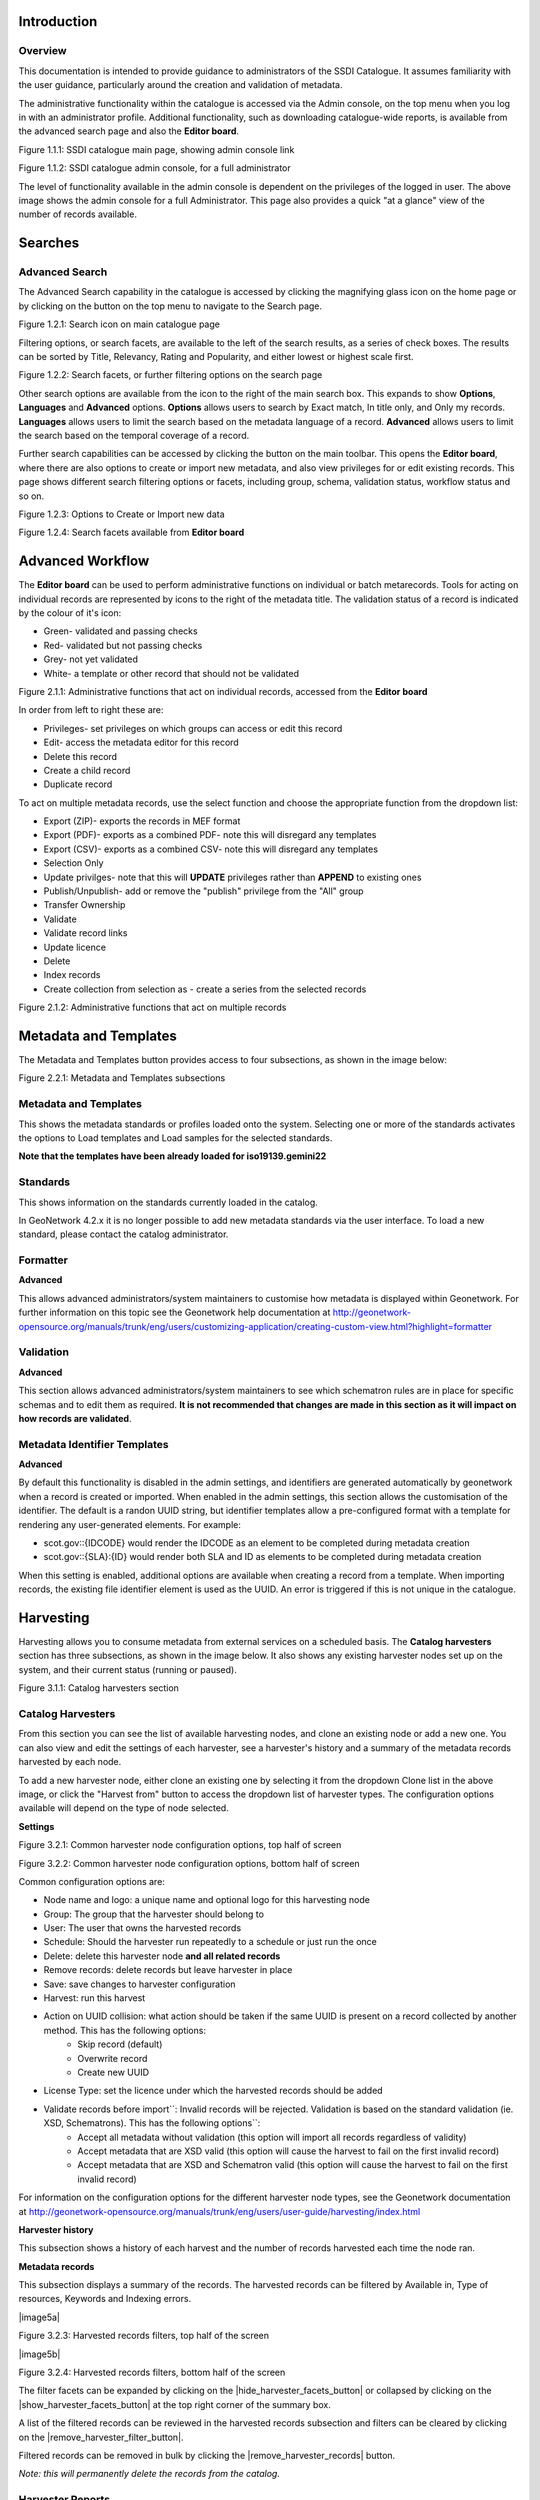 
Introduction
============

Overview
--------

This documentation is intended to provide guidance to administrators of the SSDI Catalogue. It assumes familiarity with the user guidance, particularly around the creation and validation of metadata.

The administrative functionality within the catalogue is accessed via the Admin console, on the top menu when you log in with an administrator profile. Additional functionality, such as  downloading catalogue-wide reports, is available from the advanced search page and also the **Editor board**.

|image0|

Figure 1.1.1: SSDI catalogue main page, showing admin console link

|image1|

Figure 1.1.2: SSDI catalogue admin console, for a full administrator

The level of functionality available in the admin console is dependent on the privileges of the logged in user. The above image shows the admin console for a full Administrator. This page also provides a quick "at a glance" view of the number of records available.

Searches
========

Advanced Search
---------------

The Advanced Search capability in the catalogue is accessed by clicking the magnifying glass icon on the home page or by clicking on the |button_search| button on the top menu to navigate to the Search page. 

|image-1|

Figure 1.2.1: Search icon on main catalogue page

Filtering options, or search facets, are available to the left of the search results, as a series of check boxes. The results can be sorted by Title, Relevancy, Rating and Popularity, and either lowest or highest scale first.

|image-2|

Figure 1.2.2: Search facets, or further filtering options on the search page

Other search options are available from the |button_search_advanced| icon to the right of the main search box. This expands to show **Options**, **Languages** and **Advanced** 
options. **Options** allows users to search by Exact match, In title only, and Only my records. **Languages** allows users to limit the search based 
on the metadata language of a record. **Advanced** allows users to limit the search based on the temporal coverage of a record.

Further search capabilities can be accessed by clicking the |button_contribute| button on the main toolbar. This opens the **Editor board**, where there are also options to create or import new metadata, and also view privileges for or edit existing records. This page shows different search filtering options or facets, including group, schema, validation status, workflow status and so on.

|image-3|

Figure 1.2.3: Options to Create or Import new data

|image-4|

Figure 1.2.4: Search facets available from **Editor board**

Advanced Workflow
=================

The **Editor board** can be used to perform administrative functions on individual or batch metarecords. Tools for acting on individual records are represented by icons to the right of the metadata title. The validation status of a record is indicated by the colour of it's icon:

* Green- validated and passing checks
* Red- validated but not passing checks
* Grey- not yet validated
* White- a template or other record that should not be validated

|image-5|

Figure 2.1.1: Administrative functions that act on individual records, accessed from the **Editor board**

In order from left to right these are:

* Privileges- set privileges on which groups can access or edit this record
* Edit- access the metadata editor for this record
* Delete this record
* Create a child record
* Duplicate record

To act on multiple metadata records, use the select function and choose the appropriate function from the dropdown list:

* Export (ZIP)- exports the records in MEF format
* Export (PDF)- exports as a combined PDF- note this will disregard any templates
* Export (CSV)- exports as a combined CSV- note this will disregard any templates
* Selection Only
* Update privilges- note that this will **UPDATE** privileges rather than **APPEND** to existing ones
* Publish/Unpublish- add or remove the "publish" privilege from the "All" group
* Transfer Ownership
* Validate
* Validate record links
* Update licence
* Delete
* Index records
* Create collection from selection as - create a series from the selected records

|image-6|

Figure 2.1.2: Administrative functions that act on multiple records

Metadata and Templates
======================

The Metadata and Templates button provides access to four subsections, as shown in the image below:

|image2|

Figure 2.2.1: Metadata and Templates subsections

Metadata and Templates
----------------------

This shows the metadata standards or profiles loaded onto the system. Selecting one or more of the standards activates the options to Load templates and Load samples for the selected standards. 

**Note that the templates have been already loaded for iso19139.gemini22**

Standards
---------

This shows information on the standards currently loaded in the catalog.

In GeoNetwork 4.2.x it is no longer possible to add new metadata standards via the user interface. To load a new standard, please contact the catalog administrator.

Formatter
---------

**Advanced**

This allows advanced administrators/system maintainers to customise how metadata is displayed within Geonetwork. For further information on this topic see the Geonetwork help documentation at http://geonetwork-opensource.org/manuals/trunk/eng/users/customizing-application/creating-custom-view.html?highlight=formatter

Validation
----------

**Advanced**

This section allows advanced administrators/system maintainers to see which schematron rules are in place for specific schemas and to edit them as required. **It is not recommended that changes are made in this section as it will impact on how records are validated**. 

Metadata Identifier Templates
-----------------------------

**Advanced**

By default this functionality is disabled in the admin settings, and identifiers are generated automatically by geonetwork when a record is created or imported. When enabled in the admin settings, this section allows the customisation of the identifier. The default is a randon UUID string, but identifier templates allow a pre-configured format with a template for rendering any user-generated elements. For example:

* scot.gov::{IDCODE} would render the IDCODE as an element to be completed during metadata creation
* scot.gov::{SLA}:{ID} would render both SLA and ID as elements to be completed during metadata creation

When this setting is enabled, additional options are available when creating a record from a template. When importing records, the existing file identifier element is used as the UUID. An error is triggered if this is not unique in the catalogue.

Harvesting
==========

Harvesting allows you to consume metadata from external services on a scheduled basis. The **Catalog harvesters** section has three subsections, as shown in the image below. It also shows any existing harvester nodes set up on the system, and their current status (running or paused). 

|image3|

Figure 3.1.1: Catalog harvesters section

Catalog Harvesters
------------------

From this section you can see the list of available harvesting nodes, and clone an existing node or add a new one. You can also view and edit the settings of each harvester, see a harvester's history and a summary of the metadata records harvested by each node.

To add a new harvester node, either clone an existing one by selecting it from the dropdown Clone list in the above image, or click the "Harvest from" button to access the dropdown list of harvester types. The configuration options available will depend on the type of node selected. 

**Settings**

|image4|

Figure 3.2.1: Common harvester node configuration options, top half of screen

|image5|

Figure 3.2.2: Common harvester node configuration options, bottom half of screen

Common configuration options are:

* Node name and logo: a unique name and optional logo for this harvesting node
* Group: The group that the harvester should belong to
* User: The user that owns the harvested records
* Schedule: Should the harvester run repeatedly to a schedule or just run the once
* Delete: delete this harvester node **and all related records**
* Remove records: delete records but leave harvester in place
* Save: save changes to harvester configuration
* Harvest: run this harvest
* Action on UUID collision: what action should be taken if the same UUID is present on a record collected by another method. This has the following options:
	* Skip record (default)
	* Overwrite record
	* Create new UUID
* License Type: set the licence under which the harvested records should be added
* Validate records before import``: Invalid records will be rejected. Validation is based on the standard validation (ie. XSD, Schematrons). This has the following options``:
	* Accept all metadata without validation (this option will import all records regardless of validity)
	* Accept metadata that are XSD valid (this option will cause the harvest to fail on the first invalid record)
	* Accept metadata that are XSD and Schematron valid (this option will cause the harvest to fail on the first invalid record)

For information on the configuration options for the different harvester node types, see the Geonetwork documentation at http://geonetwork-opensource.org/manuals/trunk/eng/users/user-guide/harvesting/index.html

**Harvester history**

This subsection shows a history of each harvest and the number of records harvested each time the node ran.

**Metadata records**

This subsection displays a summary of the records. The harvested records can be filtered by Available in, Type of resources, Keywords and Indexing errors.

|image5a|

Figure 3.2.3: Harvested records filters, top half of the screen

|image5b|

Figure 3.2.4: Harvested records filters, bottom half of the screen

The filter facets can be expanded by clicking on the |hide_harvester_facets_button| or collapsed by clicking on the |show_harvester_facets_button| at the top right corner of the summary box.

A list of the filtered records can be reviewed in the harvested records subsection and filters can be cleared by clicking on the |remove_harvester_filter_button|.

Filtered records can be removed in bulk by clicking the |remove_harvester_records| button.

*Note: this will permanently delete the records from the catalog.*

Harvester Reports
-----------------

This section allows you to see the harvester history for all nodes and export the results as a CSV file.

|image6|

Figure 3.3.1: Exporting harvest history as a CSV

Feature Harvesters
------------------

Here are listed the ongoing and finished jobs for indexing features from remote WFS services. Once indexed, features can then be filtered according to their attributes and the filter applied to the original map layer.

|image6a|

Figure 3.4.1: WFS Indexing Dashboard

To add a new WFS harvester click the |add_wfs_harvester_button| button at the top right of the page.

|image6b|

Figure 3.4.2: Adding a WFS harvester

Statistics and Status
=====================

This section provides a range of metrics and information on the health of the Geonetwork installation and the activity on it. It is split into several subsections.

Status
------

This subsection should be the first port of call if there are any problems with the catalog. If the catalog is under a low load and is performing optimally then the status page should look like the one below:

|image7|

Figure 4.1.1: Status page showing catalog performing optimally

|image7a|

Figure 4.1.2: Status page showing error, with detailed error message accessed by clicking on red link

*Report any errors shown here to Astun Technology.*

The metrics links provide advanced information on the status of the system and should not generally be needed. The Activity "Export (zip)" provides a log file from the server. 
This may be requested by Astun Technology support staff. This download could be large and may take some time. The Thread Status link provides advanced information on the java installation, and should not generally be needed.

More detailed metadata indexing errors can be seen on the right hand side of the screen (if there are any). These can be filtered by Error types, Harvested, Indexing errors and Indexing warnings. 
Filtering by one or more of these criteria will produce a list with the affected records in the bottom half of the page. The filter can be removed by clicking |remove_status_filter_button| in the search bar.

|image7b|

Figure 4.1.3: Status page showing metadata with indexing errors

Record Links Analysis
---------------------

Information
-----------

This subsection provides information on the Geonetwork installation on the server. This section is for advanced administrator/system maintainer use.

It comprises the following sections:

* Catalog information- where the files and folders are located on the server
* Database- the connection status and connection string for connecting to the database
* System information- the version of java in use and the amount of memory being consumed
* Index- information about the configuration of the search index

Versioning
----------

If metadata versioning is enabled on the server, which it is not, by default, then this section provides information about this process. This section is for advanced administrator/system maintainer use only.

Content Statistics
------------------

This subsection provides more information on content searches. The following options are available, for export as CSV:

- Catalog content statistics, such as the number of harvested records, total number of records, number of public records and so on
- Metadata records popularity, showing the most popular records searched for (clicking the blue eye icon to the right of a record will take you to it)
- Best Rated, showing the most highly rated records (if local star ratings are being used)
- Record statistics, this is a dropdown list with a number of available metrics, for example (but not limited to):
	- Year
	- Format
	- INSPIRE theme(s)
	- Contact for the resource

|image11|

Figure 4.3.1: Catalog content statistics and Most popular records

* A number of pie charts, showing the following metrics, where hovering over a slice will provide the actual number of records:
	* Category
	* Owner
	* Workflow Status
	* Validation Status

|image12|

Figure 4.3.2: Record statistics by Year

Validation
----------

Search Statistics
-----------------

This is an extensive subsection showing the following, all additionally available for export as CSV:

* Search statistics, such as the number of catalogue views by day or month
* Statistics for the CSW endpoint
* Number of searches by timeperiod and type, shown as a graph
* Types of services for which a search is triggered, such as export to MEF, RDF, keyword search in portal, shown as a Pie Chart
* IP address for each search
* Search fields and terms
	* This allows the choice of the type of search, which then displays the criteria used and the number of searches
	* Clicking on a criteria shows the breakdown of number of searches per term for that criteria
	* For example, to see a breakdown of search keywords, choose "Search" from the dropdown box and then click the "Keyword" link in the list below (see Figure 4.2.3)

|image8|

|image9|

|image10|

Figures 4.2.1/2/3: Various elements of the search statistics interface

Reports
=======

This section contains various downloadable reports on user activity in the catalogue. Each provide the option to choose a date range, and the option to filter by group. The resulting reports are available for download as a CSV. The following reports are available:

* Updated metadata- can be used to find records that have been, or not been, updated within a specific timeframe
* Internal metadata- can be used to find records that are only available within their group
* Metadata file uploads- shows records for which data has been attached (not used within SSDI)
* Metadata file downloads- shows records for which data has been downloaded (not used within SSDI)
* Users access- shows user names, emails and last login dates

|image13|

Figure 5.1.1: The reporting section

Classification Systems
======================

This section provides access to the Thesauri and other directories used within the catalogue. It is split into three subsections.

Thesaurus
---------

Thesauri in rdf (skos) format can be managed or added here. It is also possible to interrogate the existing thesauri loaded into the catalogue. 

|image14|

Figure 6.1.1: The thesaurus subsection showing the customised Scottish Regions thesaurus

Selecting a thesaurus from the list provides further information about it. **The settings here should not be changed as they will affect the working of the catalogue.** 

It is possible to add additional thesauri by clicking the "Add thesaurus" link. The options are as follows:

* New thesaurus- build one from scratch in Geonetwork
* From local file- upload a thesaurus in rdf (skos) format from your local hard drive
* From URL- provide a link to a compatible thesaurus online
* From registry

Directories
-----------

Directories are snippets of information that can be pre-completed and inserted into metadata records. They are derived from subtemplates that are part of metadata standards. The available subtemplates are shown as tabs across the top of the Directory subsection- for Gemini 2.2 and 2.3 these are **Organizations and contacts**, **Data Quality Reports (Completeness)** and **Data Quality Reports (Domain Consistency)**. The **Manage Directory** section can be accessed by clicking on the Contribute button in the header menu and then on **Manage directory**.

Selecting **Organizations and contacts** shows the metadata snippet for adding a Points of Contact subtemplate. To create a new record based on this template, click the "Duplicate" icon (|image14c|) in the **Actions** dropdown.

|image14a|

Figure 6.2.1: The Organizations and contacts interface

Along the top of the entry window are, from left to right:

* Group (dropdown)- which group should have ownership of this subtemplate
* Permissions- which groups should have visibility of this subtemplate
* Validation status
* Save
* Save and close

It's also possible to change the view that is used for completing this subtemplate, from default to xml view by clicking the blue "eye" symbol (|image14d|).

Once saved, the contact will be available using the "search for a contact" dialogue when creating or editng a metadata record.

|image14b|

Figure 6.2.2: Adding a point of contact snippet when editing a record

The dropdown box next to the contact name allows the user to choose the element where this snippet should be inserted.

Categories
----------

This subsection lists the categories that records can be added to, and provides the option to add new categories or delete existing ones.

|image15|

Figure 6.3.1: Category list

Selecting a category from the list brings up a dialogue where it's display name can be edited in each of the languages enabled in the catalogue, along with the options to save changes or delete the category.

|image16|

Figure 6.3.2: Selecting a category and displaying additional options

To add a new category, click the "New category" button shown in Figure 6.3.1 above. Add an unique name for the category and save it. To change it's display name in any of the available languages, select it from the category list and edit as shown in Figure 6.3.2 above.

|image17|

Figure 6.3.3: Adding a new category

Users and groups
================

This section is where existing users and groups are managed, and new ones are added. There are two subsections, described below.

Manage groups
-------------

This subsection allows you to list and edit the existing groups in the catalogue, and add new ones. Groups are listed on the left, and selecting a group brings up additional options, shown below, with the option to save any changes or delete this group.

|image19|

Figure 7.1.1: The groups list and top half of the groups editing interface

|image20|

Figure 7.1.2: The middle section of the groups editing interface

|image21|

Figure 7.1.3: The lower section of the groups editing interface (intermediate section on translations for this group name not shown)

To add a new group, click the blue "New group" button below the list (not shown in figure 7.1.1). This brings up the same dialogue shown in figures 7.1.1-7.1.3.

Manage Users
------------

This subsection allows you to list and edit the existing users in the catalogue, and add new ones. Users are listed on the left, and selecting a user brings up additional options, shown below, with the option to save any changes or delete this user. For exsiting users there is also the option to reset the password.

The settings for editing or creating a user are as follows:

* Enable (default is yes)- allow this user to log in, or not
* User name (mandatory)- the name the user should use to log in
* Password (mandatory, not shown for existing users)
* Name (mandatory)
* Surname (mandatory)
* Email (mandatory)
* Organisation (optional)
* Address fields (optional)
* Select user groups per profile fields:
	* Is an administrator (default is no)- if checked the user will be a full administrator for the whole catalogue with full access to all functionality for all groups
	* Profiles per group- if not a full administrator then the user needs to be assigned at least one role or profile within the catalogue. Note that a user can be part of multiple groups and have different profiles per group
		* Registered User: can download protected data
		* Editor: has rights to create/delete/edit metadata within their group
		* Reviewer: has rights to authorise publication of metadata within their own group
		* User administrator: has rights to administer users, and create/delete/edit metadata within their group
* Records owned by this user (if any)

|image22|

Figure 7.2.1: The users list and top section of user editing interface

|image23|

Figure 7.2.2: The middle section of the user editing interface

|image24|

Figure 7.2.3: The lower section of the user editing interface

Settings
========

**This section should be used only by advanced administrators and system maintainers**. This section is where the main configuration of for the installation is set up. It contains a number of subsections, as described below, but in general settings should only be changed by experienced staff as they can have an adverse effect on the running of the site.

Settings
--------

The settings subsection provides access to the main configuration for the installation. 

|image25|

Figure 8.1.1: The settings panel


The various elements are described in detail in the Geonetwork documentation at http://geonetwork-opensource.org/manuals/trunk/eng/users/administrator-guide/configuring-the-catalog/index.html so not all elements are described below, but there are some sections that may be useful:

* Log levels- there are two of these, accessed via dropdown lists. The first is at the top of the settings panel, next to the "Save settings" button. The second is in the Catalog server subsection. The default for both is "Production" and this level should only be changed if increased logging is specifically requested. In that case, change to "Dev" and save settings, but remember to set it back to "Production" for normal use!
* Catalog description- the Catalog name and Organisation are used throughout the catalogue and can be changed as required
	* Organization- this is also used throughout the catalog and can be changed as required
* Catalog- shows the version of Geonetwork in use
* Catalog server- shows the URL and protocol (http or https) being used. **Changing these values will trigger a change to internal URLs within the metadata records**
* Metadata Search Results- limits how many records can be selected in a single operation. **Increasing this value may have a negative impact on the performance of the server**
* Catalog Service for the Web (CSW)- should this be enabled (default is yes). **Note that there is a known issue where the option to set a contact to be used for GetCapabilities does not work. This is being investigated, and can be set elsewhere**. In general the default settings for this section should be used.
* User self-registration- if this option is set (default is no) then visitors to the catalogue can register as users (with the Registered User profile)
* User feedback- deprecated in version 3.0.0 onwards
* Search statistics- if enabled (default is yes) then Geonetwork will save statistics on searches in the database
* INSPIRE Directive configuration- this section enables INSPIRE options in the CSW response from the catalogue and enables the INSPIRE search options in the advanced search panel. 
* Harvesters- allow editing on harvested records- if this is set (default is no) then records harvested from a remote location can be edited. **Note that, if set, any changes would be overwritten by subsequent harvests**
* Harvester- this section contains settings to alert if a harvest has succeeded or failed. It is not configured by default
* Metadata configuration- this section contains settings on which views are available, which is the default, and whether group logos should be used for records. The default values are generally sufficient
* Metadata workflow- this section includes sections on the publication of invalid metadata. If the publication of invalid metadata is disabled, it is also possible to automatically set the status of invalid records to unpublished, and to force validation when a metadata record is saved.

The remaining settings are generally only configured on installation and should only be changed by experienced administrators or system maintainers. 

Logo
----

This subsection is where logos are uploaded and/or deleted, and where the main catalogue logo is set. New logos can be uploaded using the green "Choose or drop images here" button, and the current catalog logo is shown on the left. For logos that have been uploaded, there are options (icons, from left to right) to set as the catalogue logo, set as the favicon, or delete.

|image26|

Figure 8.2.1: The logo configuration interface

Sources
-------

This subsection is only used when a number of different sources are used for loading the data, such as harvesting nodes.

CSW
---

This subsection provides more detailed options for configuring the CSW service for the catalogue. In general the default options are sufficient.

The Contact setting allows the choice of a user within the catalogue to populate the contact information in the CSW GetCapabilities request. **A specific user "Metadata Contact", has been set up for this purpose.**

The CSW Service information setting allows the configuration of some of the GetCapabilities elements, such as the Title, Abstract and so on. Fields are selected using a dropdown list, the language is chosen (default is English), and then the Value for the given setting can be added.

|image27|

Figure 8.3.1: The CSW settings interface

Virtual CSW
-----------

This subsection allows the configuration of Virtual CSW endpoints. These allow for different CSW URLs to be used within the catalogue, such as for different groups or metadata categories. 

To configure a new Virtual CSW endpoint, click the blue "New Virtual CSW" button and then configure the following settings:

* Name- This will be used as the URL endpoint for the virtual CSW. **This must begin with csw-**
* Description
* Filters/Query- the filter that should be used to decide on the records that should be published under this endpoint. Choose from the dropdown list, or use the advanced query option. The figure below shows an example endpoint for records belonging to the Aberdeen group

|image28|

Figure 8.4.1: Virtual CSW endpoint set up for Aberdeen group

Once a virtual endpoint has been saved, it's capabilities can be checked using the link shown in figure 8.3.1

**Note that the default contact information, as configured in the CSW subsection, will be used for the GetCapabilities request**

CSW test
--------

This subsection allows you to test various CSW requests on the standard endpoints or any virtual endpoints configured. The endpoints are displayed as radio boxes and the available requests are accessible from a dropdown list. Where it is necessary to adjust a parameter, such as a search term or record ID, this can be done in the XML section. To run the request click the green "Send CSW request" button. The response will appear below.

|image29|

Figure 8.4.2: Results of CSW "GetRecordById" request to the standard catalogue CSW endpoint, for record with ID 9d31b891-b896-49f8-bcea-9787f79dd5f8


Map servers
-----------

This subsection allows you to set up the catalogue as an OGC publisher for WMS/WFS/WCS. In order to configure this section a Geoserver or Mapserver instance must be installed on the server. **Not currently implemented in this installation.**

Tools
=====

This section contains some tools that can be run when maintenance is needed on the server. The subsections are as follows:

Catalogue admin tools
-----------

In general it is not necessary to run these tools unless transferring a large number of metadata records, changing the catalogue's appearance, or if unexpected search results are reported. The tools are as follows:

* Rebuild index- this rebuilds the lucene search index, used in all operations that perform searches on the metadata
* Optimize index- this is run nightly but can be run to re-optimise the index if odd search results are spotted
* Rebuild index configuration- rebuild the index configuration if changes have been made to the catalogue, such as to the search views
* (beta) Index in remote index- index the catalogue content in a remote Elasticsearch instance
* Clear XLink cache- if directories are added or changes have been made to the catalogue that would affect the structure of xlinks (such as to the URL or protocol), clear the cache
* Clear JS & CSS cache- if changes have been made to the catalogue JS or CSS, clear the cache
* Clear formatter cache- if changes have been made to the catalogue display (schematron views, or text strings), clear the cache
* API doc & test- documentation and testing page for the GeoNetwork API

|image30|

Figure 9.1.1: The index admin interface

Batch process
-------------

This subsection can be used to make xsl transformations on multiple records at once, such as to update contact information in bulk, change internal URLs or update keywords. **It is wise to request a database backup before performing a batch process as there is no way to undo the transformation once it has been started.**

The processes are defined per schema, and new processes can be added as required. The records that the process should be applied to can be filtered by Group, Owner, License type or custom search term, further filtered to include/exclude templates, and then selected using the dropdown selection dialog. 

The available processes are accessed via a dropdown list, which then prompts you to supply the required parameters, such as the Old URL and the New URL. To run the process, click the blue "Run" button. The results of the process will be shown below. **Note that the process may take a long time if there are a large number of records to search.**

|image31|

Figure 9.2.1: The batch processing interface, showing the configuration of the URL replacer for metadata records owned by Transport Scotland

Transfer ownership
------------------

This subsection allows you to change the owner (user) of a set of records. Choose the user from the dropdown list, noting that this list contains only users with profiles of editor and above.

In the "Target group and editor" list choose the group that your new editor belongs to. The "Target editor" dropdown list will then show all users with editor profile and above in that group, and additionally full administrators for the catalogue. Select the appropriate editor and then click the blue "Transfer" button.

|image32|

Figure 9.3.1: The transfer ownership interface, configured for transferring records currently owned by the Fife Council user to the Admin user.

**Note that changing the ownership of a record applies only to users and does not affect group privileges.** This tool is also available in the Search panel as one of the available actions for selected results.

Editing online documentation
============================

The source for the online documentation is written in ReStructuredText (rst) syntax and stored in a public repository on GitHub at https://github.com/AstunTechnology/ssdidocs. Every time this source documentation is updated, it is regenerated into html by ReadTheDocs and the generated version is available at http://scottish-sdi-metadata-portal.readthedocs.io/.

There are two sections to the documentation at present, represented by two separate rst files:

* User guidance https://github.com/AstunTechnology/ssdidocs/blob/master/docs/ssdi_guidance.rst
* Admin guidance https://github.com/AstunTechnology/ssdidocs/blob/master/docs/ssdi_adminguidance.rst

Editing the documentation will require a GitHub account.

ReStructured Text Syntax
------------------------

**ReStructured Text documents should be written in a text editor rather than a word processing application**

A guide to syntax can be found at http://docutils.sourceforge.net/docs/user/rst/quickref.html

An online editor and previewer can be found at http://rst.ninjs.org/

Edit on github
--------------

The documentation can be edited online by either clicking the "Edit on GitHub" link, or navigating to the URLs given above. Note that the procedure outlined here seems complicated but in most cases it's a button-pressing exercise.

Click the edit icon for the document you wish to edit.

|image33|

Figure 10.1.1.: Editing in GitHub

The editing interface has two tabs, one for editing and one for previewing changes. You can use shortcuts like ctrl-f to find text in the document that you wish to change. Check your changes using the preview tab, and then in the "Propose file change" section briefly outline your change. 

|image34|

Figure 10.1.2: Detailing your changes

Click the green "Propose change" button and then in the following window, quickly review your changes and then click the green "Create pull request" button.

|image35|

Figure 10.1.3: Reviewing the pull request 

|image36|

Figure 10.1.4: Creating the pull request

In the following window, if necessary expand on your explanation of the changes and then click the green "Create pull request" button.

The final window provides one further opportunity to make comments about your changes, but there is no requirement to do so. An email is sent to the owner of the repository, who will review the changes you have made and accept or reject them. If the change is accepted you will be notified by email but need take no further action- the new documentation will be automatically updated and pushed to ReadTheDocs. If the change is rejected for some reason then you will be notified of the reason why and the pull request will be closed without your changes being accepted.

**Note that you will not be able to add new images using this method, you'll need to edit locally (or provide Astun with the images).**

Editing locally
---------------

Editing the files locally requires the installation of a Git client on your local computer. Details on installation and configuring git are beyond the scope of this document, but downloads and instructions for windows can be found at https://git-for-windows.github.io/.

You will need a GitHub account to edit files locally.

Advanced Troubleshooting
========================

Changes to stylesheets and layout configuration occasionally require the GeoNetwork cache to be rebuilt. This may result in partially displayed or completely blank pages. If the "Clear Formatter Cache" tool in the Admin Console does not resolve the issue, or is not reachable, then running the following two services will resolve the problem. You will need to reload the problematic page once you have run these two services.

* Reload Model: https://www.spatialdata.gov.scot/geonetwork/static/wroAPI/reloadModel
* Reload Cache: https://www.spatialdata.gov.scot/geonetwork/static/wroAPI/reloadCache

Note that the services don't return a result, just a blank page. Note also that the pages will take a long time to load after these services have been run, as the cache is being completely rebuilt.


.. |image0| image:: media/adminimage01.png
.. |image1| image:: media/adminimage02.png
.. |image2| image:: media/adminimage03.png
.. |image3| image:: media/adminimage04.png
.. |image4| image:: media/adminimage05.png
.. |image5| image:: media/adminimage06.png
.. |image6| image:: media/adminimage07.png
.. |image7| image:: media/adminimage08.png
.. |image7a| image:: media/adminimage08a.png
.. |image8| image:: media/adminimage09.png
.. |image9| image:: media/adminimage10.png
.. |image10| image:: media/adminimage11.png
.. |image11| image:: media/adminimage12.png
.. |image12| image:: media/adminimage13.png
.. |image13| image:: media/adminimage14.png
.. |image14| image:: media/adminimage15.png
.. |image14a| image:: media/adminimage15a.png
.. |image14b| image:: media/adminimage15b.png
.. |image14c| image:: media/adminimage15c.png
.. |image14d| image:: media/adminimage15d.png
.. |image-1| image:: media/adminimage-1.png
.. |image-2| image:: media/adminimage-2.png
.. |image-3| image:: media/adminimage-3.png
.. |image-4| image:: media/adminimage-4.png
.. |image-5| image:: media/adminimage-5.png
.. |image-6| image:: media/adminimage-6.png
.. |image15| image:: media/adminimage16.png
.. |image16| image:: media/adminimage17.png
.. |image17| image:: media/adminimage18.png
.. |image19| image:: media/adminimage20.png
.. |image20| image:: media/adminimage21.png
.. |image21| image:: media/adminimage22.png
.. |image22| image:: media/adminimage23.png
.. |image23| image:: media/adminimage24.png
.. |image24| image:: media/adminimage25.png
.. |image25| image:: media/adminimage26.png
.. |image26| image:: media/adminimage27.png
.. |image27| image:: media/adminimage28.png
.. |image28| image:: media/adminimage29.png
.. |image29| image:: media/adminimage30.png
.. |image30| image:: media/adminimage31.png
.. |image31| image:: media/adminimage32.png
.. |image32| image:: media/adminimage33.png
.. |image33| image:: media/adminimage34.png
.. |image34| image:: media/adminimage35.png
.. |image35| image:: media/adminimage36.png
.. |image36| image:: media/adminimage37.png
.. |button_search| image:: media/button_search.png
.. |button_search_advanced| image:: media/button_search_advanced.png	
.. |button_contribute| image:: media/button_contribute.png